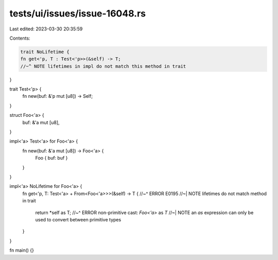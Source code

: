 tests/ui/issues/issue-16048.rs
==============================

Last edited: 2023-03-30 20:35:59

Contents:

.. code-block:: rs

    trait NoLifetime {
    fn get<'p, T : Test<'p>>(&self) -> T;
    //~^ NOTE lifetimes in impl do not match this method in trait
}

trait Test<'p> {
    fn new(buf: &'p mut [u8]) -> Self;
}

struct Foo<'a> {
    buf: &'a mut [u8],
}

impl<'a> Test<'a> for Foo<'a> {
    fn new(buf: &'a mut [u8]) -> Foo<'a> {
        Foo { buf: buf }
    }
}

impl<'a> NoLifetime for Foo<'a> {
    fn get<'p, T: Test<'a> + From<Foo<'a>>>(&self) -> T {
    //~^ ERROR E0195
    //~| NOTE lifetimes do not match method in trait
        return *self as T;
        //~^ ERROR non-primitive cast: `Foo<'a>` as `T`
        //~| NOTE an `as` expression can only be used to convert between primitive types
    }
}

fn main() {}


